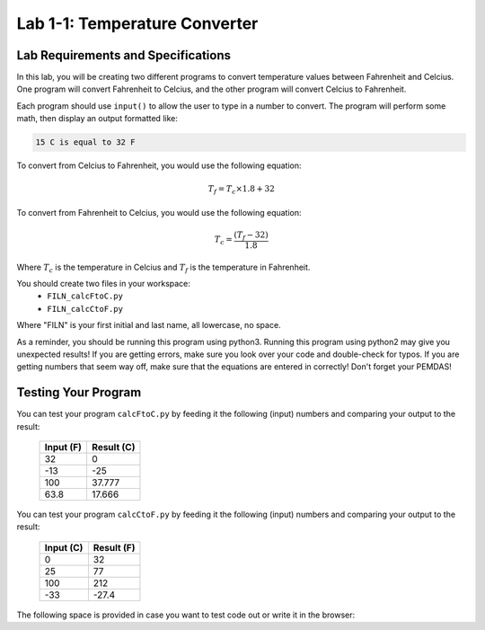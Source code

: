 .. qnum::
   :start: 1
   :prefix: lab01-01-


Lab 1-1: Temperature Converter
==============================

Lab Requirements and Specifications
-----------------------------------

In this lab, you will be creating two different programs to convert temperature values between Fahrenheit and Celcius.  One program will convert Fahrenheit to Celcius, and the other program will convert Celcius to Fahrenheit.

Each program should use ``input()`` to allow the user to type in a number to convert.  The program will perform some math, then display an output formatted like:

.. code-block:: none
	
	15 C is equal to 32 F

To convert from Celcius to Fahrenheit, you would use the following equation:

.. math::
  T_f = T_c \times 1.8 + 32

To convert from Fahrenheit to Celcius, you would use the following equation:

.. math::
	T_c = \frac{(T_f - 32)}{1.8}

Where :math:`T_c` is the temperature in Celcius and :math:`T_f` is the temperature in Fahrenheit.

You should create two files in your workspace:
	- ``FILN_calcFtoC.py``
	- ``FILN_calcCtoF.py``

Where "FILN" is your first initial and last name, all lowercase, no space.

As a reminder, you should be running this program using python3.  Running this program using python2 may give you unexpected results!  If you are getting errors, make sure you look over your code and double-check for typos.  If you are getting numbers that seem way off, make sure that the equations are entered in correctly!  Don't forget your PEMDAS!

Testing Your Program
--------------------

You can test your program ``calcFtoC.py`` by feeding it the following (input) numbers and comparing your output to the result:

	+-----------+------------+
	| Input (F) | Result (C) |
	+===========+============+
	| 32        | 0          |
	+-----------+------------+
	| -13       | -25        |
	+-----------+------------+
	| 100       | 37.777     |
	+-----------+------------+
	| 63.8      | 17.666     |
	+-----------+------------+

You can test your program ``calcCtoF.py`` by feeding it the following (input) numbers and comparing your output to the result:

	+-----------+------------+
	| Input (C) | Result (F) |
	+===========+============+
	| 0         | 32         |
	+-----------+------------+
	| 25        | 77         |
	+-----------+------------+
	| 100       | 212        |
	+-----------+------------+
	| -33       | -27.4      |
	+-----------+------------+

The following space is provided in case you want to test code out or write it in the browser:

.. activecode:: labspace-01-01

    #Write and run code here!
